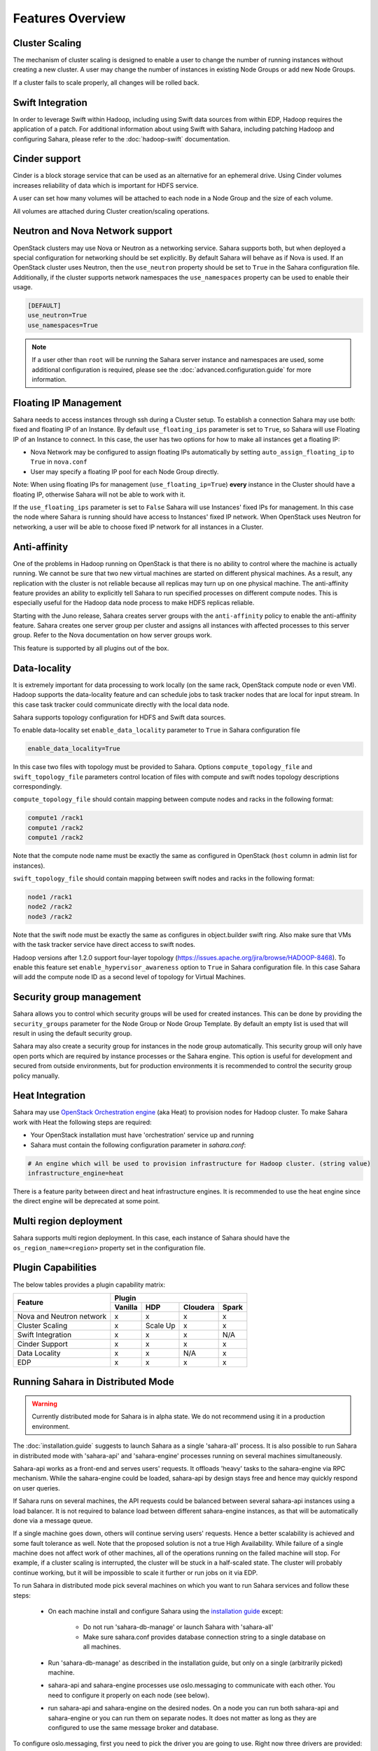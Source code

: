Features Overview
=================

Cluster Scaling
---------------

The mechanism of cluster scaling is designed to enable a user to change the
number of running instances without creating a new cluster.
A user may change the number of instances in existing Node Groups or add new Node
Groups.

If a cluster fails to scale properly, all changes will be rolled back.

Swift Integration
-----------------

In order to leverage Swift within Hadoop, including using Swift data sources
from within EDP, Hadoop requires the application of a patch.
For additional information about using Swift with Sahara, including patching
Hadoop and configuring Sahara, please refer to the :doc:`hadoop-swift`
documentation.

Cinder support
--------------
Cinder is a block storage service that can be used as an alternative for an
ephemeral drive. Using Cinder volumes increases reliability of data which is
important for HDFS service.

A user can set how many volumes will be attached to each node in a Node Group
and the size of each volume.

All volumes are attached during Cluster creation/scaling operations.

Neutron and Nova Network support
--------------------------------
OpenStack clusters may use Nova or Neutron as a networking service. Sahara
supports both, but when deployed a special configuration for networking
should be set explicitly. By default Sahara will behave as if Nova is used.
If an OpenStack cluster uses Neutron, then the ``use_neutron`` property should
be set to ``True`` in the Sahara configuration file. Additionally, if the
cluster supports network namespaces the ``use_namespaces`` property can be
used to enable their usage.

.. sourcecode:: cfg

    [DEFAULT]
    use_neutron=True
    use_namespaces=True

.. note::
    If a user other than ``root`` will be running the Sahara server
    instance and namespaces are used, some additional configuration is
    required, please see the :doc:`advanced.configuration.guide` for more
    information.

Floating IP Management
----------------------

Sahara needs to access instances through ssh during a Cluster setup. To
establish a connection Sahara may
use both: fixed and floating IP of an Instance. By default
``use_floating_ips`` parameter is set to ``True``, so
Sahara will use Floating IP of an Instance to connect. In this case, the user has
two options for how to make all instances
get a floating IP:

* Nova Network may be configured to assign floating IPs automatically by
  setting ``auto_assign_floating_ip`` to ``True`` in ``nova.conf``
* User may specify a floating IP pool for each Node Group directly.

Note: When using floating IPs for management (``use_floating_ip=True``)
**every** instance in the Cluster should have a floating IP,
otherwise Sahara will not be able to work with it.

If the ``use_floating_ips`` parameter is set to ``False`` Sahara will use
Instances' fixed IPs for management. In this case
the node where Sahara is running should have access to Instances' fixed IP
network. When OpenStack uses Neutron for
networking, a user will be able to choose fixed IP network for all instances
in a Cluster.

Anti-affinity
-------------
One of the problems in Hadoop running on OpenStack is that there is no
ability to control where the machine is actually running.
We cannot be sure that two new virtual machines are started on different
physical machines. As a result, any replication with the cluster
is not reliable because all replicas may turn up on one physical machine.
The anti-affinity feature provides an ability to explicitly tell Sahara to run
specified processes on different compute nodes. This
is especially useful for the Hadoop data node process to make HDFS replicas
reliable.

Starting with the Juno release, Sahara creates server groups with the
``anti-affinity`` policy to enable the anti-affinity feature. Sahara creates one
server group per cluster and assigns all instances with affected processes to
this server group. Refer to the Nova documentation on how server groups work.

This feature is supported by all plugins out of the box.

Data-locality
-------------
It is extremely important for data processing to work locally (on the same rack,
OpenStack compute node or even VM). Hadoop supports the data-locality feature and can schedule jobs to
task tracker nodes that are local for input stream. In this case task tracker
could communicate directly with the local data node.

Sahara supports topology configuration for HDFS and Swift data sources.

To enable data-locality set ``enable_data_locality`` parameter to ``True`` in
Sahara configuration file

.. sourcecode:: cfg

    enable_data_locality=True

In this case two files with topology must be provided to Sahara.
Options ``compute_topology_file`` and ``swift_topology_file`` parameters
control location of files with compute and swift nodes topology descriptions
correspondingly.

``compute_topology_file`` should contain mapping between compute nodes and
racks in the following format:

.. sourcecode:: cfg

    compute1 /rack1
    compute1 /rack2
    compute1 /rack2

Note that the compute node name must be exactly the same as configured in
OpenStack (``host`` column in admin list for instances).

``swift_topology_file`` should contain mapping between swift nodes and
racks in the following format:

.. sourcecode:: cfg

    node1 /rack1
    node2 /rack2
    node3 /rack2

Note that the swift node must be exactly the same as configures in object.builder
swift ring. Also make sure that VMs with the task tracker service have direct access
to swift nodes.

Hadoop versions after 1.2.0 support four-layer topology
(https://issues.apache.org/jira/browse/HADOOP-8468). To enable this feature
set ``enable_hypervisor_awareness`` option to ``True`` in Sahara configuration
file. In this case Sahara will add the compute node ID as a second level of
topology for Virtual Machines.

Security group management
-------------------------

Sahara allows you to control which security groups will be used for created
instances. This can be done by providing the ``security_groups`` parameter for
the Node Group or Node Group Template. By default an empty list is used that
will result in using the default security group.

Sahara may also create a security group for instances in the node group
automatically. This security group will only have open ports which are
required by instance processes or the Sahara engine. This option is useful
for development and secured from outside environments, but for production
environments it is recommended to control the security group policy manually.

Heat Integration
----------------

Sahara may use
`OpenStack Orchestration engine <https://wiki.openstack.org/wiki/Heat>`_
(aka Heat) to provision nodes for Hadoop cluster.
To make Sahara work with Heat the following steps are required:

* Your OpenStack installation must have 'orchestration' service up and running
* Sahara must contain the following configuration parameter in *sahara.conf*:

.. sourcecode:: cfg

    # An engine which will be used to provision infrastructure for Hadoop cluster. (string value)
    infrastructure_engine=heat


There is a feature parity between direct and heat infrastructure engines. It is
recommended to use the heat engine since the direct engine will be deprecated at some
point.

Multi region deployment
-----------------------
Sahara supports multi region deployment. In this case, each instance of Sahara
should have the ``os_region_name=<region>`` property set in the
configuration file.

Plugin Capabilities
-------------------
The below tables provides a plugin capability matrix:

+--------------------------+---------+----------+----------+-------+
|                          | Plugin                                |
|                          +---------+----------+----------+-------+
| Feature                  | Vanilla | HDP      | Cloudera | Spark |
+==========================+=========+==========+==========+=======+
| Nova and Neutron network | x       | x        | x        | x     |
+--------------------------+---------+----------+----------+-------+
| Cluster Scaling          | x       | Scale Up | x        | x     |
+--------------------------+---------+----------+----------+-------+
| Swift Integration        | x       | x        | x        | N/A   |
+--------------------------+---------+----------+----------+-------+
| Cinder Support           | x       | x        | x        | x     |
+--------------------------+---------+----------+----------+-------+
| Data Locality            | x       | x        | N/A      | x     |
+--------------------------+---------+----------+----------+-------+
| EDP                      | x       | x        | x        | x     |
+--------------------------+---------+----------+----------+-------+

Running Sahara in Distributed Mode
----------------------------------

.. warning::
    Currently distributed mode for Sahara is in alpha state. We do not
    recommend using it in a production environment.

The :doc:`installation.guide` suggests to launch
Sahara as a single 'sahara-all' process. It is also possible to run Sahara
in distributed mode with 'sahara-api' and 'sahara-engine' processes running
on several machines simultaneously.

Sahara-api works as a front-end and serves users' requests. It
offloads 'heavy' tasks to the sahara-engine via RPC mechanism. While the
sahara-engine could be loaded, sahara-api by design stays free
and hence may quickly respond on user queries.

If Sahara runs on several machines, the API requests could be
balanced between several sahara-api instances using a load balancer.
It is not required to balance load between different sahara-engine
instances, as that will be automatically done via a message queue.

If a single machine goes down, others will continue serving
users' requests. Hence a better scalability is achieved and some
fault tolerance as well. Note that the proposed solution is not
a true High Availability. While failure of a single machine does not
affect work of other machines, all of the operations running on
the failed machine will stop. For example, if a cluster
scaling is interrupted, the cluster will be stuck in a half-scaled state.
The cluster will probably continue working, but it will be impossible
to scale it further or run jobs on it via EDP.

To run Sahara in distributed mode pick several machines on which
you want to run Sahara services and follow these steps:

 * On each machine install and configure Sahara using the
   `installation guide <../installation.guide.html>`_
   except:

    * Do not run 'sahara-db-manage' or launch Sahara with 'sahara-all'
    * Make sure sahara.conf provides database connection string to a
      single database on all machines.

 * Run 'sahara-db-manage' as described in the installation guide,
   but only on a single (arbitrarily picked) machine.

 * sahara-api and sahara-engine processes use oslo.messaging to
   communicate with each other. You need to configure it properly on
   each node (see below).

 * run sahara-api and sahara-engine on the desired nodes. On a node
   you can run both sahara-api and sahara-engine or you can run them on
   separate nodes. It does not matter as long as they are configured
   to use the same message broker and database.

To configure oslo.messaging, first you need to pick the driver you are
going to use. Right now three drivers are provided: Rabbit MQ, Qpid or Zmq.
To use Rabbit MQ or Qpid driver, you will have to setup messaging broker.
The picked driver must be supplied in ``sahara.conf`` in
``[DEFAULT]/rpc_backend`` parameter. Use one the following values:
``rabbit``, ``qpid`` or ``zmq``. Next you have to supply
driver-specific options.

Unfortunately, right now there is no documentation with a description of
drivers' configuration. The options are available only in source code.

 * For Rabbit MQ see

   * rabbit_opts variable in `impl_rabbit.py <https://git.openstack.org/cgit/openstack/oslo.messaging/tree/oslo/messaging/_drivers/impl_rabbit.py?id=1.4.0#n38>`_
   * amqp_opts variable in `amqp.py <https://git.openstack.org/cgit/openstack/oslo.messaging/tree/oslo/messaging/_drivers/amqp.py?id=1.4.0#n37>`_

 * For Qpid see

   * qpid_opts variable in `impl_qpid.py <https://git.openstack.org/cgit/openstack/oslo.messaging/tree/oslo/messaging/_drivers/impl_qpid.py?id=1.4.0#n40>`_
   * amqp_opts variable in `amqp.py <https://git.openstack.org/cgit/openstack/oslo.messaging/tree/oslo/messaging/_drivers/amqp.py?id=1.4.0#n37>`_

 * For Zmq see

   * zmq_opts variable in `impl_zmq.py <https://git.openstack.org/cgit/openstack/oslo.messaging/tree/oslo/messaging/_drivers/impl_zmq.py?id=1.4.0#n49>`_
   * matchmaker_opts variable in `matchmaker.py <https://git.openstack.org/cgit/openstack/oslo.messaging/tree/oslo/messaging/_drivers/matchmaker.py?id=1.4.0#n27>`_
   * matchmaker_redis_opts variable in `matchmaker_redis.py <https://git.openstack.org/cgit/openstack/oslo.messaging/tree/oslo/messaging/_drivers/matchmaker_redis.py?id=1.4.0#n26>`_
   * matchmaker_opts variable in `matchmaker_ring.py <https://git.openstack.org/cgit/openstack/oslo.messaging/tree/oslo/messaging/_drivers/matchmaker_ring.py?id=1.4.0#n27>`_

You can find the same options defined in ``sahara.conf.sample``. You can use
it to find section names for each option (matchmaker options are
defined not in ``[DEFAULT]``)
